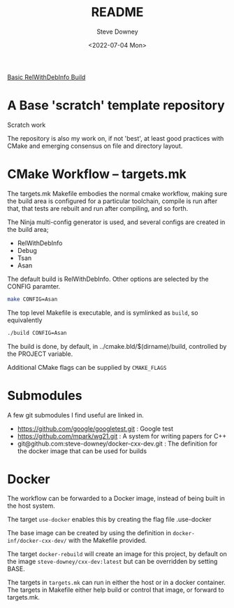 #+options: ':nil *:t -:t ::t <:t H:3 \n:nil ^:t arch:headline author:t
#+options: broken-links:nil c:nil creator:nil d:(not "LOGBOOK") date:t e:t
#+options: email:nil f:t inline:t num:t p:nil pri:nil prop:nil stat:t tags:t
#+options: tasks:t tex:t timestamp:t title:t toc:t todo:t |:t
#+title: README
#+date: <2022-07-04 Mon>
#+author: Steve Downey
#+email: sdowney@sdowney.org
#+language: en
#+select_tags: export
#+exclude_tags: noexport
#+creator: Emacs 28.1.50 (Org mode 9.5.4)
#+cite_export:

[[https://github.com/steve-downey/scratch/actions/workflows/cmake.yml/badge.svg][Basic RelWithDebInfo Build]]

* A Base 'scratch' template repository

Scratch work

The repository is also my work on, if not 'best', at least good practices with CMake and emerging consensus on file and directory layout.

* CMake Workflow -- targets.mk
The targets.mk Makefile embodies the normal cmake workflow, making sure the build area is configured for a particular toolchain, compile is run after that, that tests are rebuilt and run after compiling, and so forth.

The Ninja multi-config generator is used, and several configs are created in the build area;
    - RelWithDebInfo
    - Debug
    - Tsan
    - Asan

The default build is RelWithDebInfo. Other options are selected by the CONFIG paramter.

#+begin_src sh
make CONFIG=Asan
#+end_src

The top level Makefile is executable, and is symlinked as ~build~, so equivalently
#+begin_src sh
./build CONFIG=Asan
#+end_src

The build is done, by default, in ../cmake.bld/$(dirname)/build, controlled by the PROJECT variable.

Additional CMake flags can be supplied by ~CMAKE_FLAGS~

* Submodules
A few git submodules I find useful are linked in.

- https://github.com/google/googletest.git : Google test
- https://github.com/mpark/wg21.git  : A system for writing papers for C++
- git@github.com:steve-downey/docker-cxx-dev.git : The definition for the docker image that can be used for builds
* Docker
The workflow can be forwarded to a Docker image, instead of being built in the host system.

The target ~use-docker~ enables this by creating the flag file .use-docker

The base image can be created by using the definition in ~docker-inf/docker-cxx-dev/~ with the Makefile provided.

The target ~docker-rebuild~ will create an image for this project, by default on the image ~steve-downey/cxx-dev:latest~ but can be overridden by setting BASE.

The targets in ~targets.mk~ can run in either the host or in a docker container. The targets in Makefile either help build or control that image, or forward to targets.mk.
